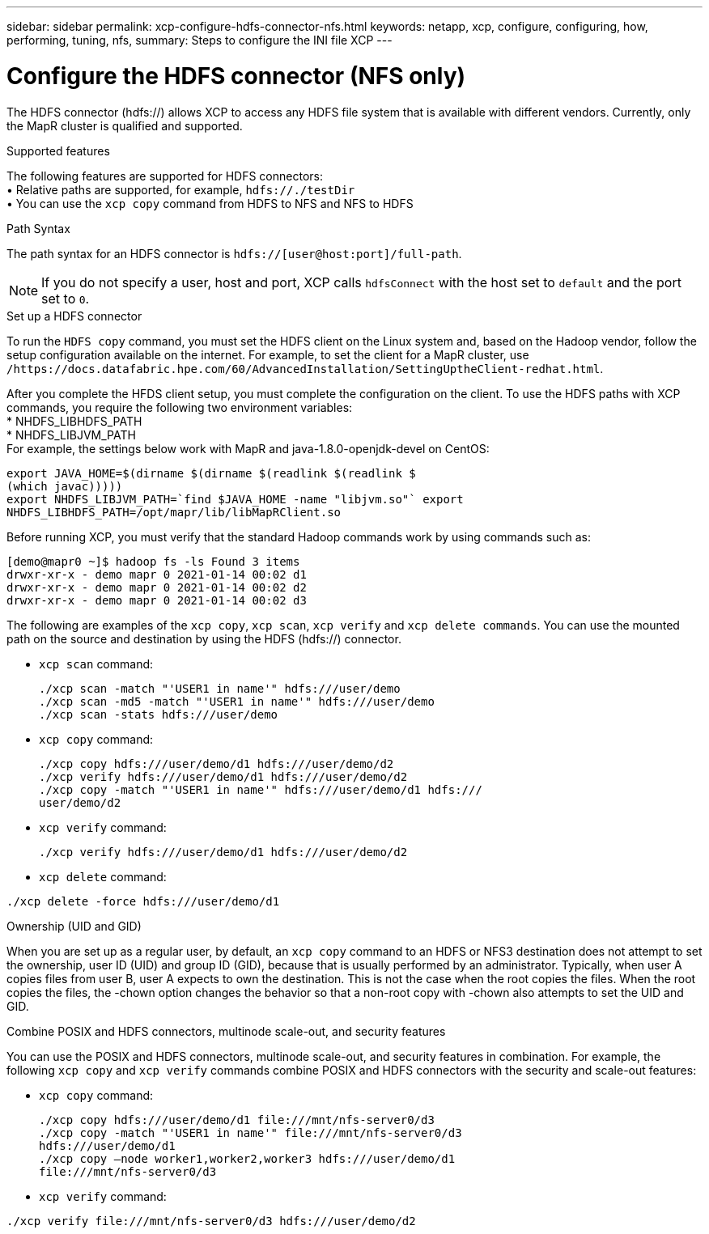 ---
sidebar: sidebar
permalink: xcp-configure-hdfs-connector-nfs.html
keywords: netapp, xcp, configure, configuring, how, performing, tuning, nfs,
summary: Steps to configure the INI file XCP
---

= Configure the HDFS connector (NFS only)

:hardbreaks:
:nofooter:
:icons: font
:linkattrs:
:imagesdir: ./media/

[.lead]
The HDFS connector (hdfs://) allows XCP to access any HDFS file system that is available with different vendors. Currently, only the MapR cluster is qualified and supported.

.Supported features

The following features are supported for HDFS connectors:
• Relative paths are supported, for example, `hdfs://./testDir`
• You can use the `xcp copy` command from HDFS to NFS and NFS to HDFS

.Path Syntax
The path syntax for an HDFS connector is `hdfs://[user@host:port]/full-path`.

NOTE: If you do not specify a user, host and port, XCP calls `hdfsConnect` with the host set to `default` and the port set to `0`.

.Set up a HDFS connector
To run the `HDFS copy` command, you must set the HDFS client on the Linux system and, based on the Hadoop vendor, follow the setup configuration available on the internet. For example, to set the client for a MapR cluster, use `/https://docs.datafabric.hpe.com/60/AdvancedInstallation/SettingUptheClient-redhat.html`.

After you complete the HFDS client setup, you must complete the  configuration on the client. To use the HDFS paths with XCP commands, you require the following two environment variables:
* NHDFS_LIBHDFS_PATH
* NHDFS_LIBJVM_PATH
For example, the settings below work with MapR and java-1.8.0-openjdk-devel on CentOS:
----
export JAVA_HOME=$(dirname $(dirname $(readlink $(readlink $
(which javac)))))
export NHDFS_LIBJVM_PATH=`find $JAVA_HOME -name "libjvm.so"` export
NHDFS_LIBHDFS_PATH=/opt/mapr/lib/libMapRClient.so
----
Before running XCP, you must verify that the standard Hadoop commands work by using commands such as:
----
[demo@mapr0 ~]$ hadoop fs -ls Found 3 items
drwxr-xr-x - demo mapr 0 2021-01-14 00:02 d1
drwxr-xr-x - demo mapr 0 2021-01-14 00:02 d2
drwxr-xr-x - demo mapr 0 2021-01-14 00:02 d3
----
The following are examples of the `xcp copy`, `xcp scan`, `xcp verify` and `xcp delete commands`. You can use the mounted path on the source and destination by using the HDFS (hdfs://) connector.

* `xcp scan` command:
+
----
./xcp scan -match "'USER1 in name'" hdfs:///user/demo
./xcp scan -md5 -match "'USER1 in name'" hdfs:///user/demo
./xcp scan -stats hdfs:///user/demo
----
* `xcp copy` command:
+
----
./xcp copy hdfs:///user/demo/d1 hdfs:///user/demo/d2
./xcp verify hdfs:///user/demo/d1 hdfs:///user/demo/d2
./xcp copy -match "'USER1 in name'" hdfs:///user/demo/d1 hdfs:///
user/demo/d2
----
* `xcp verify` command:
+
----
./xcp verify hdfs:///user/demo/d1 hdfs:///user/demo/d2
----
* `xcp delete` command:
----
./xcp delete -force hdfs:///user/demo/d1
----

.Ownership (UID and GID)
When you are set up as a regular user, by default, an `xcp copy` command to an HDFS or NFS3 destination does not attempt to set the ownership, user ID (UID) and group ID (GID), because that is usually performed by an administrator. Typically, when user A copies files from user B, user A expects to own the destination. This is not the case when the root copies the files. When the root copies the files, the -chown option changes the behavior so that a non-root copy with -chown also attempts to set the UID and GID.

.Combine POSIX and HDFS connectors, multinode scale-out, and security features
You can use the POSIX and HDFS connectors, multinode scale-out, and security features in combination. For example, the following `xcp copy` and `xcp verify` commands combine POSIX and HDFS connectors with the security and scale-out features:

* `xcp copy` command:
+
----
./xcp copy hdfs:///user/demo/d1 file:///mnt/nfs-server0/d3
./xcp copy -match "'USER1 in name'" file:///mnt/nfs-server0/d3
hdfs:///user/demo/d1
./xcp copy —node worker1,worker2,worker3 hdfs:///user/demo/d1
file:///mnt/nfs-server0/d3
----
* `xcp verify` command:
----
./xcp verify file:///mnt/nfs-server0/d3 hdfs:///user/demo/d2
----

// BURT 1423222 09/13/2021
